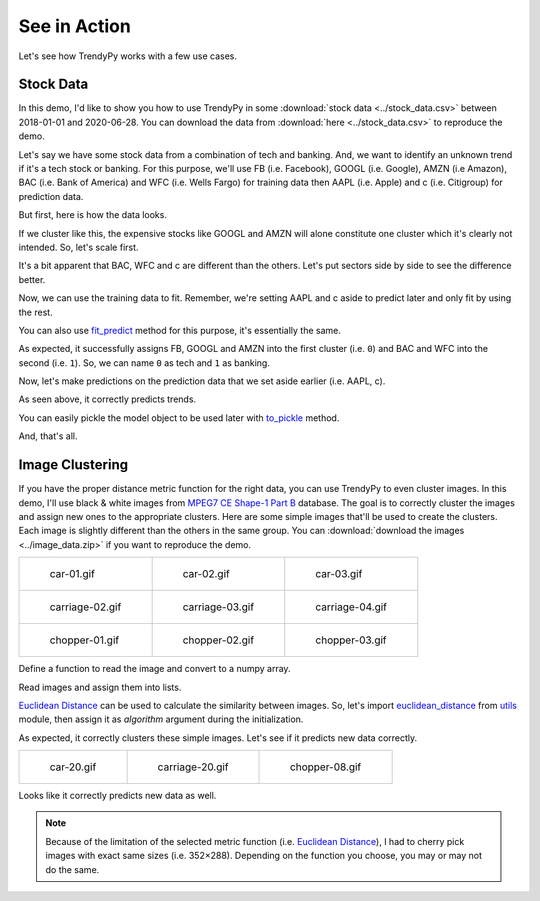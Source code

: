 See in Action
=============

Let's see how TrendyPy works with a few use cases.

Stock Data
----------

In this demo, I'd like to show you how to use TrendyPy in some :download:`stock data <../stock_data.csv>` between 2018-01-01 and 2020-06-28. You can download the data from :download:`here <../stock_data.csv>` to reproduce the demo.

Let's say we have some stock data from a combination of tech and banking. And, we want to identify an unknown trend if it's a tech stock or banking. For this purpose, we'll use FB (i.e. Facebook), GOOGL (i.e. Google), AMZN (i.e Amazon), BAC (i.e. Bank of America) and WFC (i.e. Wells Fargo) for training data then AAPL (i.e. Apple) and c (i.e. Citigroup) for prediction data.

But first, here is how the data looks.

.. ipython:: python

   import pandas as pd
   import matplotlib.pyplot as plt
   df = pd.read_csv('stock_data.csv')
   @savefig ticks_raw.png
   df.plot()

If we cluster like this, the expensive stocks like GOOGL and AMZN will alone constitute one cluster which it's clearly not intended. So, let's scale first.

.. ipython:: python

   from trendypy import utils
   df = df.apply(utils.scale_01)
   @savefig ticks_scaled.png
   df.plot()

It's a bit apparent that BAC, WFC and c are different than the others. Let's put sectors side by side to see the difference better.

.. ipython:: python

   fig, axes_ = plt.subplots(nrows=1, ncols=2)
   axes_[0].set_title('Tech')
   axes_[1].set_title('Banking')
   df[['AAPL', 'FB', 'GOOGL', 'AMZN']].plot(ax=axes_[0])
   @savefig ticks_scaled_subplot.png
   df[['BAC', 'WFC', 'c']].plot(ax=axes_[1])


Now, we can use the training data to fit. Remember, we're setting AAPL and c aside to predict later and only fit by using the rest.

.. ipython:: python

   from trendypy.trendy import Trendy
   trendy = Trendy(n_clusters=2) # 2 for tech and banking
   trendy.fit([df.FB, df.GOOGL, df.AMZN, df.BAC, df.WFC])
   trendy.labels_

.. ipython:: python
   :suppress:

   assert trendy.labels_ == [0, 0, 0, 1, 1]

You can also use `fit_predict <trendy.html#trendy.Trendy.fit_predict>`_ method for this purpose, it's essentially the same.

.. ipython:: python

   trendy.fit_predict([df.FB, df.GOOGL, df.AMZN, df.BAC, df.WFC])

.. ipython:: python
   :suppress:

   assert trendy.fit_predict([df.FB, df.GOOGL, df.AMZN, df.BAC, df.WFC]) == [0, 0, 0, 1, 1]

As expected, it successfully assigns FB, GOOGL and AMZN into the first cluster (i.e. ``0``) and BAC and WFC into the second (i.e. ``1``). So, we can name ``0`` as tech and ``1`` as banking.

Now, let's make predictions on the prediction data that we set aside earlier (i.e. AAPL, c).

.. ipython:: python
   :suppress:

   assert trendy.predict([df.AAPL]) == [0]
   assert trendy.predict([df.c]) == [1]

.. ipython:: python

   trendy.predict([df.AAPL]) # expecting `0` since AAPL is a part of tech
   trendy.predict([df.c]) # expecting `1` since c is a part of banking

As seen above, it correctly predicts trends.

You can easily pickle the model object to be used later with `to_pickle <trendy.html#trendy.Trendy.to_pickle>`_ method.

.. ipython:: python

   trendy.to_pickle('my_first_trendy.pkl')

.. ipython:: python
   :suppress:

   import os
   os.remove('my_first_trendy.pkl')

And, that's all.


Image Clustering
----------------

If you have the proper distance metric function for the right data, you can use TrendyPy to even cluster images. In this demo, I'll use black & white images from `MPEG7 CE Shape-1 Part B <http://www.imageprocessingplace.com/root_files_V3/image_databases.htm>`_ database. The goal is to correctly cluster the images and assign new ones to the appropriate clusters. Here are some simple images that'll be used to create the clusters. Each image is slightly different than the others in the same group. You can :download:`download the images <../image_data.zip>` if you want to reproduce the demo.

+------------------------------------------+------------------------------------------+------------------------------------------+
| .. figure:: ../image_data/car-01.gif     | .. figure:: ../image_data/car-02.gif     | .. figure:: ../image_data/car-03.gif     |
|                                          |                                          |                                          |
|   car-01.gif                             |   car-02.gif                             |   car-03.gif                             |
+------------------------------------------+------------------------------------------+------------------------------------------+
| .. figure:: ../image_data/carriage-02.gif| .. figure:: ../image_data/carriage-03.gif| .. figure:: ../image_data/carriage-04.gif|
|                                          |                                          |                                          |
|   carriage-02.gif                        |   carriage-03.gif                        |   carriage-04.gif                        |
+------------------------------------------+------------------------------------------+------------------------------------------+
| .. figure:: ../image_data/chopper-01.gif | .. figure:: ../image_data/chopper-02.gif | .. figure:: ../image_data/chopper-03.gif |
|                                          |                                          |                                          |
|   chopper-01.gif                         |   chopper-02.gif                         |   chopper-03.gif                         |
+------------------------------------------+------------------------------------------+------------------------------------------+

Define a function to read the image and convert to a numpy array.

.. ipython:: python

   from PIL import Image
   import numpy as np
   def load_image(file) :
       img = Image.open(file)
       img.load()
       return np.asarray(img, dtype="int32")

Read images and assign them into lists.

.. ipython:: python

   cars = [
      load_image('image_data/car-01.gif'),
      load_image('image_data/car-02.gif'),
      load_image('image_data/car-03.gif')]
   carriages = [
      load_image('image_data/carriage-02.gif'),
      load_image('image_data/carriage-03.gif'),
      load_image('image_data/carriage-04.gif')]
   choppers = [
      load_image('image_data/chopper-01.gif'),
      load_image('image_data/chopper-02.gif'),
      load_image('image_data/chopper-03.gif')]

`Euclidean Distance <https://en.wikipedia.org/wiki/Euclidean_distance>`_ can be used to calculate the similarity between images. So, let's import `euclidean_distance <utils.html#utils.euclidean_distance>`_ from `utils <utils.html>`_ module, then assign it as `algorithm` argument during the initialization.

.. ipython:: python

   from trendypy.trendy import Trendy
   from trendypy.utils import euclidean_distance
   trendy = Trendy(n_clusters=3, algorithm=euclidean_distance)
   trendy.fit(cars + carriages + choppers)
   trendy.labels_

.. ipython:: python
   :suppress:

   assert trendy.labels_ == [0, 0, 0, 1, 1, 1, 2, 2, 2]

As expected, it correctly clusters these simple images. Let's see if it predicts new data correctly.

+------------------------------------------+------------------------------------------+------------------------------------------+
| .. figure:: ../image_data/car-20.gif     | .. figure:: ../image_data/carriage-20.gif| .. figure:: ../image_data/chopper-08.gif |
|                                          |                                          |                                          |
|   car-20.gif                             |   carriage-20.gif                        |   chopper-08.gif                         |
+------------------------------------------+------------------------------------------+------------------------------------------+

.. ipython:: python

   new_car = load_image('image_data/car-20.gif')
   new_carriage = load_image('image_data/carriage-20.gif')
   new_chopper = load_image('image_data/chopper-08.gif')
   trendy.predict([new_car, new_carriage, new_chopper])

.. ipython:: python
   :suppress:

   assert trendy.predict([new_car, new_carriage, new_chopper]) == [0, 1, 2]

Looks like it correctly predicts new data as well.

.. note::

   Because of the limitation of the selected metric function (i.e. `Euclidean Distance <https://en.wikipedia.org/wiki/Euclidean_distance>`_), I had to cherry pick images with exact same sizes (i.e. 352×288). Depending on the function you choose, you may or may not do the same.

